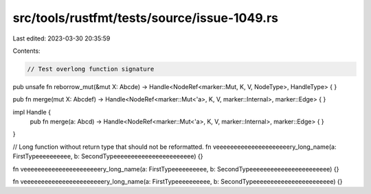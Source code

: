src/tools/rustfmt/tests/source/issue-1049.rs
============================================

Last edited: 2023-03-30 20:35:59

Contents:

.. code-block:: rs

    // Test overlong function signature
pub unsafe fn reborrow_mut(&mut X: Abcde) -> Handle<NodeRef<marker::Mut, K, V, NodeType>, HandleType> {
}

pub fn merge(mut X: Abcdef) -> Handle<NodeRef<marker::Mut<'a>, K, V, marker::Internal>, marker::Edge> {
}

impl Handle {
    pub fn merge(a: Abcd) -> Handle<NodeRef<marker::Mut<'a>, K, V, marker::Internal>, marker::Edge> {
    }
}

// Long function without return type that should not be reformatted.
fn veeeeeeeeeeeeeeeeeeeeery_long_name(a: FirstTypeeeeeeeeee, b: SecondTypeeeeeeeeeeeeeeeeeeeeeee) {}

fn veeeeeeeeeeeeeeeeeeeeeery_long_name(a: FirstTypeeeeeeeeee, b: SecondTypeeeeeeeeeeeeeeeeeeeeeee) {}

fn veeeeeeeeeeeeeeeeeeeeeeery_long_name(a: FirstTypeeeeeeeeee, b: SecondTypeeeeeeeeeeeeeeeeeeeeeee) {}



